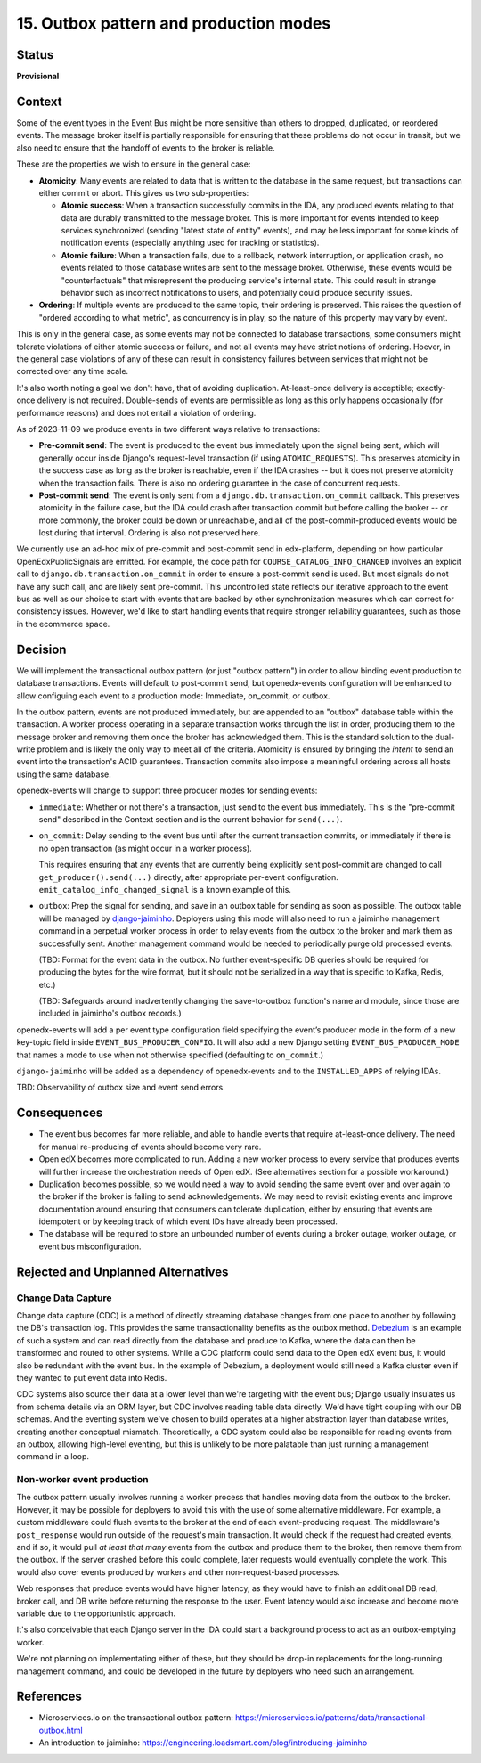 15. Outbox pattern and production modes
#######################################

Status
******

**Provisional**

Context
*******

Some of the event types in the Event Bus might be more sensitive than others to dropped, duplicated, or reordered events. The message broker itself is partially responsible for ensuring that these problems do not occur in transit, but we also need to ensure that the handoff of events to the broker is reliable.

These are the properties we wish to ensure in the general case:

- **Atomicity**: Many events are related to data that is written to the database in the same request, but transactions can either commit or abort. This gives us two sub-properties:

  - **Atomic success**: When a transaction successfully commits in the IDA, any produced events relating to that data are durably transmitted to the message broker. This is more important for events intended to keep services synchronized (sending "latest state of entity" events), and may be less important for some kinds of notification events (especially anything used for tracking or statistics).
  - **Atomic failure**: When a transaction fails, due to a rollback, network interruption, or application crash, no events related to those database writes are sent to the message broker. Otherwise, these events would be "counterfactuals" that misrepresent the producing service's internal state. This could result in strange behavior such as incorrect notifications to users, and potentially could produce security issues.

- **Ordering**: If multiple events are produced to the same topic, their ordering is preserved. This raises the question of "ordered according to what metric", as concurrency is in play, so the nature of this property may vary by event.

This is only in the general case, as some events may not be connected to database transactions, some consumers might tolerate violations of either atomic success or failure, and not all events may have strict notions of ordering. Hoever, in the general case violations of any of these can result in consistency failures between services that might not be corrected over any time scale.

It's also worth noting a goal we don't have, that of avoiding duplication. At-least-once delivery is acceptible; exactly-once delivery is not required. Double-sends of events are permissible as long as this only happens occasionally (for performance reasons) and does not entail a violation of ordering.

As of 2023-11-09 we produce events in two different ways relative to transactions:

- **Pre-commit send**: The event is produced to the event bus immediately upon the signal being sent, which will generally occur inside Django's request-level transaction (if using ``ATOMIC_REQUESTS``). This preserves atomicity in the success case as long as the broker is reachable, even if the IDA crashes -- but it does not preserve atomicity when the transaction fails. There is also no ordering guarantee in the case of concurrent requests.
- **Post-commit send**: The event is only sent from a ``django.db.transaction.on_commit`` callback. This preserves atomicity in the failure case, but the IDA could crash after transaction commit but before calling the broker -- or more commonly, the broker could be down or unreachable, and all of the post-commit-produced events would be lost during that interval. Ordering is also not preserved here.

We currently use an ad-hoc mix of pre-commit and post-commit send in edx-platform, depending on how particular OpenEdxPublicSignals are emitted. For example, the code path for ``COURSE_CATALOG_INFO_CHANGED`` involves an explicit call to ``django.db.transaction.on_commit`` in order to ensure a post-commit send is used. But most signals do not have any such call, and are likely sent pre-commit. This uncontrolled state reflects our iterative approach to the event bus as well as our choice to start with events that are backed by other synchronization measures which can correct for consistency issues. However, we'd like to start handling events that require stronger reliability guarantees, such as those in the ecommerce space.

Decision
********

We will implement the transactional outbox pattern (or just "outbox pattern") in order to allow binding event production to database transactions. Events will default to post-commit send, but openedx-events configuration will be enhanced to allow configuing each event to a production mode: Immediate, on_commit, or outbox.

In the outbox pattern, events are not produced immediately, but are appended to an "outbox" database table within the transaction. A worker process operating in a separate transaction works through the list in order, producing them to the message broker and removing them once the broker has acknowledged them. This is the standard solution to the dual-write problem and is likely the only way to meet all of the criteria. Atomicity is ensured by bringing the *intent* to send an event into the transaction's ACID guarantees. Transaction commits also impose a meaningful ordering across all hosts using the same database.

openedx-events will change to support three producer modes for sending events:

- ``immediate``: Whether or not there's a transaction, just send to the event bus immediately. This is the "pre-commit send" described in the Context section and is the current behavior for ``send(...)``.
- ``on_commit``: Delay sending to the event bus until after the current transaction commits, or immediately if there is no open transaction (as might occur in a worker process).

  This requires ensuring that any events that are currently being explicitly sent post-commit are changed to call ``get_producer().send(...)`` directly, after appropriate per-event configuration. ``emit_catalog_info_changed_signal`` is a known example of this.
- ``outbox``: Prep the signal for sending, and save in an outbox table for sending as soon as possible. The outbox table will be managed by `django-jaiminho`_. Deployers using this mode will also need to run a jaiminho management command in a perpetual worker process in order to relay events from the outbox to the broker and mark them as successfully sent. Another management command would be needed to periodically purge old processed events.

  (TBD: Format for the event data in the outbox. No further event-specific DB queries should be required for producing the bytes for the wire format, but it should not be serialized in a way that is specific to Kafka, Redis, etc.)

  (TBD: Safeguards around inadvertently changing the save-to-outbox function's name and module, since those are included in jaiminho's outbox records.)

openedx-events will add a per event type configuration field specifying the event’s producer mode in the form of a new key-topic field inside ``EVENT_BUS_PRODUCER_CONFIG``. It will also add a new Django setting ``EVENT_BUS_PRODUCER_MODE`` that names a mode to use when not otherwise specified (defaulting to ``on_commit``.)

``django-jaiminho`` will be added as a dependency of openedx-events and to the ``INSTALLED_APPS`` of relying IDAs.

TBD: Observability of outbox size and event send errors.

.. _django-jaiminho: https://github.com/loadsmart/django-jaiminho

Consequences
************

- The event bus becomes far more reliable, and able to handle events that require at-least-once delivery. The need for manual re-producing of events should become very rare.
- Open edX becomes more complicated to run. Adding a new worker process to every service that produces events will further increase the orchestration needs of Open edX. (See alternatives section for a possible workaround.)
- Duplication becomes possible, so we would need a way to avoid sending the same event over and over again to the broker if the broker is failing to send acknowledgements. We may need to revisit existing events and improve documentation around ensuring that consumers can tolerate duplication, either by ensuring that events are idempotent or by keeping track of which event IDs have already been processed.
- The database will be required to store an unbounded number of events during a broker outage, worker outage, or event bus misconfiguration.

Rejected and Unplanned Alternatives
***********************************

Change Data Capture
===================

Change data capture (CDC) is a method of directly streaming database changes from one place to another by following the DB's transaction log. This provides the same transactionality benefits as the outbox method. `Debezium <https://debezium.io/>`_ is an example of such a system and can read directly from the database and produce to Kafka, where the data can then be transformed and routed to other systems. While a CDC platform could send data to the Open edX event bus, it would also be redundant with the event bus. In the example of Debezium, a deployment would still need a Kafka cluster even if they wanted to put event data into Redis.

CDC systems also source their data at a lower level than we're targeting with the event bus; Django usually insulates us from schema details via an ORM layer, but CDC involves reading table data directly. We'd have tight coupling with our DB schemas. And the eventing system we've chosen to build operates at a higher abstraction layer than database writes, creating another conceptual mismatch. Theoretically, a CDC system could also be responsible for reading events from an outbox, allowing high-level eventing, but this is unlikely to be more palatable than just running a management command in a loop.

Non-worker event production
===========================

The outbox pattern usually involves running a worker process that handles moving data from the outbox to the broker. However, it may be possible for deployers to avoid this with the use of some alternative middleware. For example, a custom middleware could flush events to the broker at the end of each event-producing request. The middleware's ``post_response`` would run outside of the request's main transaction. It would check if the request had created events, and if so, it would pull *at least that many* events from the outbox and produce them to the broker, then remove them from the outbox. If the server crashed before this could complete, later requests would eventually complete the work. This would also cover events produced by workers and other non-request-based processes.

Web responses that produce events would have higher latency, as they would have to finish an additional DB read, broker call, and DB write before returning the response to the user. Event latency would also increase and become more variable due to the opportunistic approach.

It's also conceivable that each Django server in the IDA could start a background process to act as an outbox-emptying worker.

We're not planning on implementating either of these, but they should be drop-in replacements for the long-running management command, and could be developed in the future by deployers who need such an arrangement.

References
**********

- Microservices.io on the transactional outbox pattern: https://microservices.io/patterns/data/transactional-outbox.html
- An introduction to jaiminho: https://engineering.loadsmart.com/blog/introducing-jaiminho
